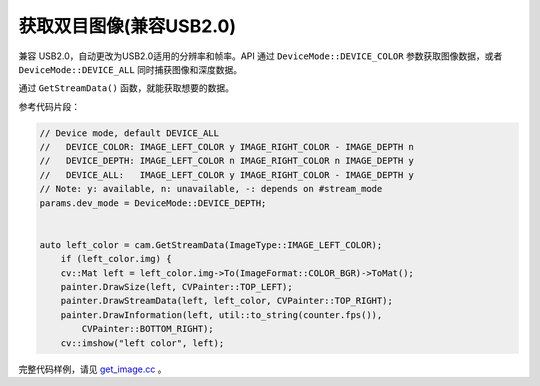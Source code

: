 .. _get_image:

获取双目图像(兼容USB2.0)
================================

兼容 USB2.0，自动更改为USB2.0适用的分辨率和帧率。API 通过 ``DeviceMode::DEVICE_COLOR`` 参数获取图像数据，或者
``DeviceMode::DEVICE_ALL`` 同时捕获图像和深度数据。

通过 ``GetStreamData()`` 函数，就能获取想要的数据。

参考代码片段：

.. code-block:: c++

   // Device mode, default DEVICE_ALL
   //   DEVICE_COLOR: IMAGE_LEFT_COLOR y IMAGE_RIGHT_COLOR - IMAGE_DEPTH n
   //   DEVICE_DEPTH: IMAGE_LEFT_COLOR n IMAGE_RIGHT_COLOR n IMAGE_DEPTH y
   //   DEVICE_ALL:   IMAGE_LEFT_COLOR y IMAGE_RIGHT_COLOR - IMAGE_DEPTH y
   // Note: y: available, n: unavailable, -: depends on #stream_mode
   params.dev_mode = DeviceMode::DEVICE_DEPTH;


   auto left_color = cam.GetStreamData(ImageType::IMAGE_LEFT_COLOR);
       if (left_color.img) {
       cv::Mat left = left_color.img->To(ImageFormat::COLOR_BGR)->ToMat();
       painter.DrawSize(left, CVPainter::TOP_LEFT);
       painter.DrawStreamData(left, left_color, CVPainter::TOP_RIGHT);
       painter.DrawInformation(left, util::to_string(counter.fps()),
           CVPainter::BOTTOM_RIGHT);
       cv::imshow("left color", left);

完整代码样例，请见 `get_image.cc <https://github.com/slightech/MYNT-EYE-D-SDK/blob/master/samples/src/get_image.cc>`__
。
